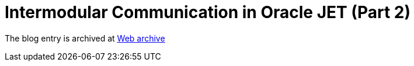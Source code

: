 ////
     Licensed to the Apache Software Foundation (ASF) under one
     or more contributor license agreements.  See the NOTICE file
     distributed with this work for additional information
     regarding copyright ownership.  The ASF licenses this file
     to you under the Apache License, Version 2.0 (the
     "License"); you may not use this file except in compliance
     with the License.  You may obtain a copy of the License at

       http://www.apache.org/licenses/LICENSE-2.0

     Unless required by applicable law or agreed to in writing,
     software distributed under the License is distributed on an
     "AS IS" BASIS, WITHOUT WARRANTIES OR CONDITIONS OF ANY
     KIND, either express or implied.  See the License for the
     specific language governing permissions and limitations
     under the License.
////
= Intermodular Communication in Oracle JET (Part 2)
:jbake-type: page
:jbake-tags: community
:jbake-status: published
:keywords: blog entry intermodular_communication_in_oracle_jet1
:description: blog entry intermodular_communication_in_oracle_jet1
:toc: left
:toclevels: 4
:toc-title: 


The blog entry is archived at link:https://web.archive.org/web/20160402185454/https://blogs.oracle.com/geertjan/entry/intermodular_communication_in_oracle_jet1[Web archive]

